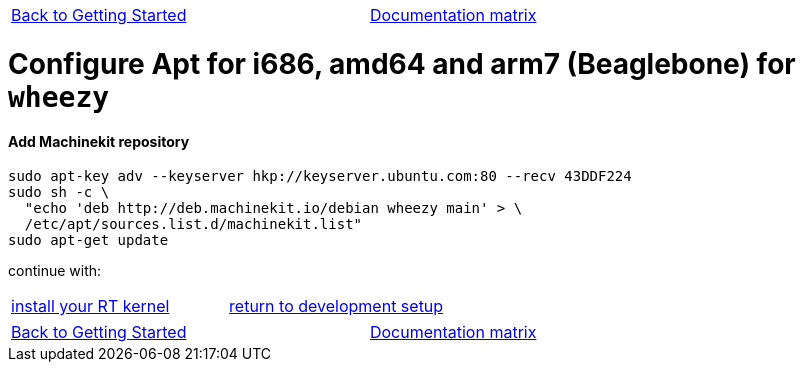 [cols="3*"]
|===
|link:installing-packages.asciidoc[Back to Getting Started]
|
|link:../documentation-matrix.asciidoc[Documentation matrix]
|===

= [[configure-APT-i686-amd64-arm7-wheezy]]Configure Apt for i686, amd64 and arm7 (Beaglebone) for `wheezy`

==== Add Machinekit repository

[source,bash]
----
sudo apt-key adv --keyserver hkp://keyserver.ubuntu.com:80 --recv 43DDF224
sudo sh -c \
  "echo 'deb http://deb.machinekit.io/debian wheezy main' > \
  /etc/apt/sources.list.d/machinekit.list"
sudo apt-get update
----

continue with:
[cols="2*"]
|===
|link:installing-packages.asciidoc#install-RT-kernel[install your RT kernel]
|link:../developing/machinekit-developing.asciidoc#install-development-packages[return to development setup]

|===

[cols="3*"]
|===
|link:installing-packages.asciidoc[Back to Getting Started]
|
|link:../documentation-matrix.asciidoc[Documentation matrix]
|===
